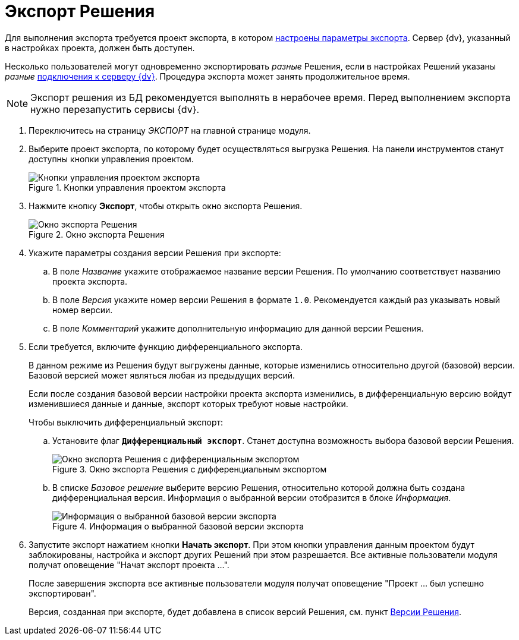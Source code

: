= Экспорт Решения

Для выполнения экспорта требуется проект экспорта, в котором xref:export-settings.adoc[настроены параметры экспорта]. Сервер {dv}, указанный в настройках проекта, должен быть доступен.

Несколько пользователей могут одновременно экспортировать _разные_ Решения, если в настройках Решений указаны _разные_ xref:connection-settings.adoc[подключения к серверу {dv}]. Процедура экспорта может занять продолжительное время.

NOTE: Экспорт решения из БД рекомендуется выполнять в нерабочее время. Перед выполнением экспорта нужно перезапустить сервисы {dv}.

. Переключитесь на страницу _ЭКСПОРТ_ на главной странице модуля.
. Выберите проект экспорта, по которому будет осуществляться выгрузка Решения. На панели инструментов станут доступны кнопки управления проектом.
+
.Кнопки управления проектом экспорта
image::export-project-toolbar.png[Кнопки управления проектом экспорта]
+
. Нажмите кнопку *Экспорт*, чтобы открыть окно экспорта Решения.
+
.Окно экспорта Решения
image::export-window.png[Окно экспорта Решения]
+
. Укажите параметры создания версии Решения при экспорте:
.. В поле _Название_ укажите отображаемое название версии Решения. По умолчанию соответствует названию проекта экспорта.
.. В поле _Версия_ укажите номер версии Решения в формате `1.0`. Рекомендуется каждый раз указывать новый номер версии.
.. В поле _Комментарий_ укажите дополнительную информацию для данной версии Решения.
. Если требуется, включите функцию дифференциального экспорта.
+
В данном режиме из Решения будут выгружены данные, которые изменились относительно другой (базовой) версии. Базовой версией может являться любая из предыдущих версий.
+
Если после создания базовой версии настройки проекта экспорта изменились, в дифференциальную версию войдут изменившиеся данные и данные, экспорт которых требуют новые настройки.
+
.Чтобы выключить дифференциальный экспорт:
.. Установите флаг `*Дифференциальный экспорт*`. Станет доступна возможность выбора базовой версии Решения.
+
.Окно экспорта Решения с дифференциальным экспортом
image::defferential-export.png[Окно экспорта Решения с дифференциальным экспортом]
+
.. В списке _Базовое решение_ выберите версию Решения, относительно которой должна быть создана дифференциальная версия. Информация о выбранной версии отобразится в блоке _Информация_.
+
.Информация о выбранной базовой версии экспорта
image::selected-export-version-info.png[Информация о выбранной базовой версии экспорта]
+
. Запустите экспорт нажатием кнопки *Начать экспорт*. При этом кнопки управления данным проектом будут заблокированы, настройка и экспорт других Решений при этом разрешается. Все активные пользователи модуля получат оповещение "Начат экспорт проекта …".
+
После завершения экспорта все активные пользователи модуля получат оповещение "Проект … был успешно экспортирован".
+
Версия, созданная при экспорте, будет добавлена в список версий Решения, см. пункт xref:version-list.adoc[Версии Решения].
